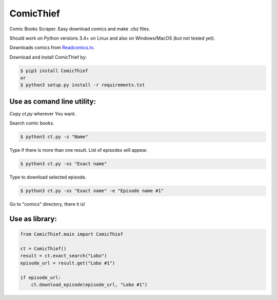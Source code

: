 ComicThief
========================



.. image:: https://codecov.io/gh/nuncjo/comicthief/branch/master/graph/badge.svg?branch=master
    :target: https://codecov.io/github/nuncjo/comicthief
    :alt: codecov.io
    

Comic Books Scraper. Easy download comics and make .cbz files.

Should work on Python versions 3.4+ on Linux and also on Windows/MacOS (but not tested yet).

Downloads comics from `Readcomics.tv <http://www.readcomics.tv/>`_.

Download and install ComicThief by:

.. code-block:: bash

    $ pip3 install ComicThief
    or
    $ python3 setup.py install -r requirements.txt

Use as comand line utility:
----------------

Copy *ct.py* wherever You want.

Search comic books.

.. code-block:: bash

    $ python3 ct.py -s "Name"

Type if there is more than one result. List of episodes will appear.

.. code-block:: bash

    $ python3 ct.py -xs "Exact name"

Type to download selected episode.

.. code-block:: bash

    $ python3 ct.py -xs "Exact name" -e "Episode name #1"

Go to "comics" directory, there it is!

Use as library:
----------------

.. code-block:: python

    from ComicThief.main import ComicThief

    ct = ComicThief()
    result = ct.exact_search("Lobo")
    episode_url = result.get("Lobo #1")

    if episode_url:
        ct.download_episode(episode_url, "Lobo #1")
..

